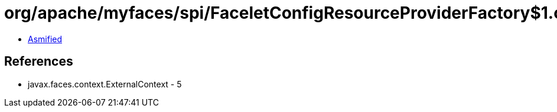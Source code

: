 = org/apache/myfaces/spi/FaceletConfigResourceProviderFactory$1.class

 - link:FaceletConfigResourceProviderFactory$1-asmified.java[Asmified]

== References

 - javax.faces.context.ExternalContext - 5

